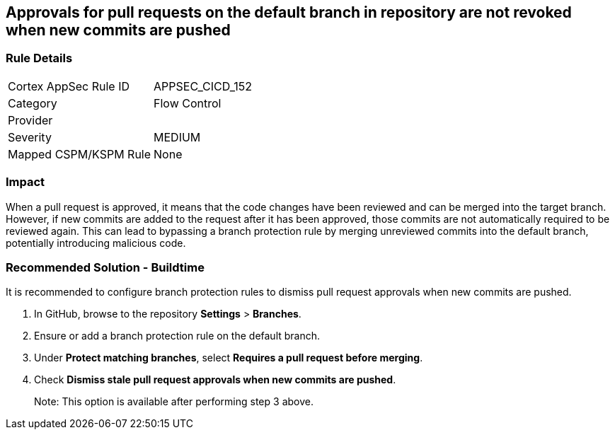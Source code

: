 == Approvals for pull requests on the default branch in repository are not revoked when new commits are pushed

=== Rule Details

[cols="1,2"]
|===
|Cortex AppSec Rule ID |APPSEC_CICD_152
|Category |Flow Control
|Provider |
|Severity |MEDIUM
|Mapped CSPM/KSPM Rule |None
|===


=== Impact
When a pull request is approved, it means that the code changes have been reviewed and can be merged into the target branch. However, if new commits are added to the request after it has been approved, those commits are not automatically required to be reviewed again. This can lead to bypassing a branch protection rule by merging unreviewed commits into the default branch, potentially introducing malicious code.

=== Recommended Solution - Buildtime

It is recommended to configure branch protection rules to dismiss pull request approvals when new commits are pushed.

. In GitHub, browse to the repository *Settings* > *Branches*.
. Ensure or add a branch protection rule on the default branch.
. Under *Protect matching branches*, select *Requires a pull request before merging*. 
. Check *Dismiss stale pull request approvals when new commits are pushed*. 
+
Note: This option is available after performing step 3 above.


